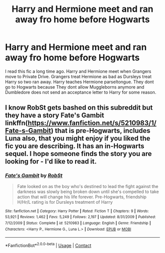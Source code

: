 #+TITLE: Harry and Hermione meet and ran away fro home before Hogwarts

* Harry and Hermione meet and ran away fro home before Hogwarts
:PROPERTIES:
:Score: 9
:DateUnix: 1603824169.0
:DateShort: 2020-Oct-27
:FlairText: Request
:END:
I read this fic a long time ago. Harry and Hermione meet when Grangers move to Private Drive. Grangers treat Hermione as bad as Dursleys treat Harry so two ran away. Harry teaches Hermione parseltongue. They dont go to Hogwarts because They dont allow Muggleborns anymore and Dumbledore does not send an acceptance letter to Harry for some reason.


** I know RobSt gets bashed on this subreddit but they have a story Fate's Gambit linkffn([[https://www.fanfiction.net/s/5210983/1/Fate-s-Gambit]]) that is pre-Hogwarts, includes Luna also, that you might enjoy if you liked the fic you are describing. It has an in-Hogwarts sequel. I hope someone finds the story you are looking for - I'd like to read it.
:PROPERTIES:
:Author: bazjack
:Score: 2
:DateUnix: 1603850230.0
:DateShort: 2020-Oct-28
:END:

*** [[https://www.fanfiction.net/s/5210983/1/][*/Fate's Gambit/*]] by [[https://www.fanfiction.net/u/1451358/RobSt][/RobSt/]]

#+begin_quote
  Fate looked on as the boy who's destined to lead the fight against the darkness was slowly being broken down until she's compelled to take action that will change his life forever. Pre-Hogwarts, friendship H/Hr/L rating is for Dursleys treatment of Harry
#+end_quote

^{/Site/:} ^{fanfiction.net} ^{*|*} ^{/Category/:} ^{Harry} ^{Potter} ^{*|*} ^{/Rated/:} ^{Fiction} ^{T} ^{*|*} ^{/Chapters/:} ^{9} ^{*|*} ^{/Words/:} ^{53,921} ^{*|*} ^{/Reviews/:} ^{1,462} ^{*|*} ^{/Favs/:} ^{5,249} ^{*|*} ^{/Follows/:} ^{2,197} ^{*|*} ^{/Updated/:} ^{8/31/2009} ^{*|*} ^{/Published/:} ^{7/12/2009} ^{*|*} ^{/Status/:} ^{Complete} ^{*|*} ^{/id/:} ^{5210983} ^{*|*} ^{/Language/:} ^{English} ^{*|*} ^{/Genre/:} ^{Friendship} ^{*|*} ^{/Characters/:} ^{<Harry} ^{P.,} ^{Hermione} ^{G.,} ^{Luna} ^{L.>} ^{*|*} ^{/Download/:} ^{[[http://www.ff2ebook.com/old/ffn-bot/index.php?id=5210983&source=ff&filetype=epub][EPUB]]} ^{or} ^{[[http://www.ff2ebook.com/old/ffn-bot/index.php?id=5210983&source=ff&filetype=mobi][MOBI]]}

--------------

*FanfictionBot*^{2.0.0-beta} | [[https://github.com/FanfictionBot/reddit-ffn-bot/wiki/Usage][Usage]] | [[https://www.reddit.com/message/compose?to=tusing][Contact]]
:PROPERTIES:
:Author: FanfictionBot
:Score: 2
:DateUnix: 1603850255.0
:DateShort: 2020-Oct-28
:END:
